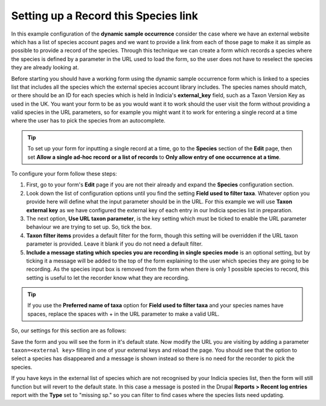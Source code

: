 Setting up a Record this Species link
^^^^^^^^^^^^^^^^^^^^^^^^^^^^^^^^^^^^^

In this example configuration of the **dynamic sample occurrence** consider the case where
we have an external website which has a list of species account pages and we want to 
provide a link from each of those page to make it as simple as possible to provide a 
record of the species. Through this technique we can create a form which records a species
where the species is defined by a parameter in the URL used to load the form, so the user
does not have to reselect the species they are already looking at.

Before starting you should have a working form using the dynamic sample occurrence form
which is linked to a species list that includes all the species which the external 
species account library includes. The species names should match, or there should be an 
ID for each species which is held in Indicia's **external_key** field, such as a Taxon 
Version Key as used in the UK. You want your form to be as you would want it to work
should the user visit the form without providing a valid species in the URL parameters, so
for example you might want it to work for entering a single record at a time where the 
user has to pick the species from an autocomplete. 

.. tip::

  To set up your form for inputting a single record at a time, go to the **Species** 
  section of the **Edit** page, then set **Allow a single ad-hoc record or a list of 
  records** to **Only allow entry of one occurrence at a time**.

To configure your form follow these steps:

#. First, go to your form's **Edit** page if you are not their already and expand the
   **Species** configuration section.
#. Look down the list of configuration options until you find the setting **Field used to
   filter taxa**. Whatever option you provide here will define what the input parameter
   should be in the URL. For this example we will use **Taxon external key** as we have 
   configured the external key of each entry in our Indicia species list in preparation.
#. The next option, **Use URL taxon parameter**, is the key setting which must be ticked
   to enable the URL parameter behaviour we are trying to set up. So, tick the box.
#. **Taxon filter items** provides a default filter for the form, though this setting 
   will be overridden if the URL taxon parameter is provided. Leave it blank if you do not
   need a default filter.
#. **Include a message stating which species you are recording in single species mode** is
   an optional setting, but by ticking it a message will be added to the top of the form
   explaining to the user which species they are going to be recording. As the species
   input box is removed from the form when there is only 1 possible species to record, 
   this setting is useful to let the recorder know what they are recording.
   
.. tip::
  
  If you use the **Preferred name of taxa** option for **Field used to filter taxa** and
  your species names have spaces, replace the spaces with + in the URL parameter to make
  a valid URL.
   
So, our settings for this section are as follows:

.. image:: ../../../../images/screenshots/prebuilt-forms/dynamic-sample-occurrence-taxon-url-config.png
  :alt: Configuration for taxon URL parameters
  :width: 700px
  
Save the form and you will see the form in it's default state. Now modify the URL you are
visiting by adding a parameter ``taxon=<external key>`` filling in one of your external 
keys and reload the page. You should see that the option to select a species has 
disappeared and a message is shown instead so there is no need for the recorder to pick
the species.

.. image:: ../../../../images/screenshots/prebuilt-forms/dynamic-sample-occurrence-taxon-url-message.png
  :alt: The message shows which species you are recording
  :width: 700px
  
If you have keys in the external list of species which are not recognised by your Indicia
species list, then the form will still function but will revert to the default state. In 
this case a message is posted in the Drupal **Reports > Recent log entries** report with
the **Type** set to "missing sp." so you can filter to find cases where the species lists
need updating.